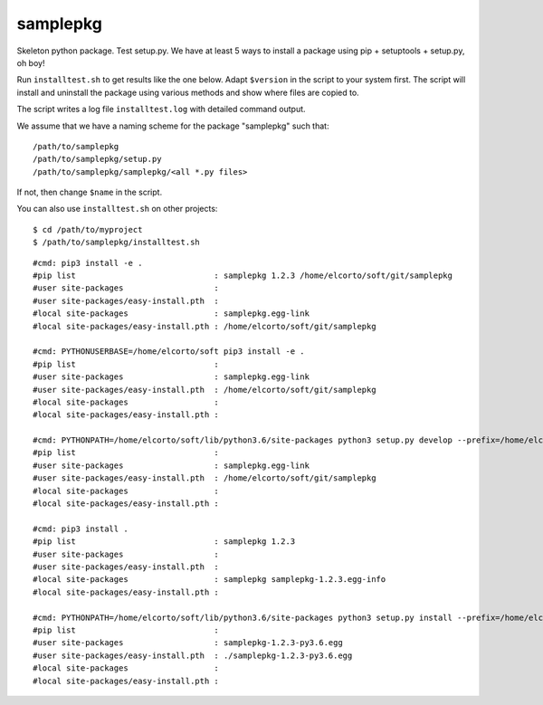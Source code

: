 samplepkg
=========

Skeleton python package. Test setup.py. We have at least 5 ways to install a
package using pip + setuptools + setup.py, oh boy! 

Run ``installtest.sh`` to get results like the one below. Adapt ``$version`` in
the script to your system first. The script will install and uninstall the
package using various methods and show where files are copied to.

The script writes a log file ``installtest.log`` with detailed command output.

We assume that we have a naming scheme for the package "samplepkg" such that::

    /path/to/samplepkg
    /path/to/samplepkg/setup.py
    /path/to/samplepkg/samplepkg/<all *.py files>

If not, then change ``$name`` in the script.

You can also use ``installtest.sh`` on other projects::

    $ cd /path/to/myproject
    $ /path/to/samplepkg/installtest.sh

::

    #cmd: pip3 install -e .
    #pip list                             : samplepkg 1.2.3 /home/elcorto/soft/git/samplepkg
    #user site-packages                   :
    #user site-packages/easy-install.pth  :
    #local site-packages                  : samplepkg.egg-link
    #local site-packages/easy-install.pth : /home/elcorto/soft/git/samplepkg

    #cmd: PYTHONUSERBASE=/home/elcorto/soft pip3 install -e .
    #pip list                             :
    #user site-packages                   : samplepkg.egg-link
    #user site-packages/easy-install.pth  : /home/elcorto/soft/git/samplepkg
    #local site-packages                  :
    #local site-packages/easy-install.pth :

    #cmd: PYTHONPATH=/home/elcorto/soft/lib/python3.6/site-packages python3 setup.py develop --prefix=/home/elcorto/soft
    #pip list                             :
    #user site-packages                   : samplepkg.egg-link
    #user site-packages/easy-install.pth  : /home/elcorto/soft/git/samplepkg
    #local site-packages                  :
    #local site-packages/easy-install.pth :

    #cmd: pip3 install .
    #pip list                             : samplepkg 1.2.3
    #user site-packages                   :
    #user site-packages/easy-install.pth  :
    #local site-packages                  : samplepkg samplepkg-1.2.3.egg-info
    #local site-packages/easy-install.pth :

    #cmd: PYTHONPATH=/home/elcorto/soft/lib/python3.6/site-packages python3 setup.py install --prefix=/home/elcorto/soft
    #pip list                             :
    #user site-packages                   : samplepkg-1.2.3-py3.6.egg
    #user site-packages/easy-install.pth  : ./samplepkg-1.2.3-py3.6.egg
    #local site-packages                  :
    #local site-packages/easy-install.pth :
